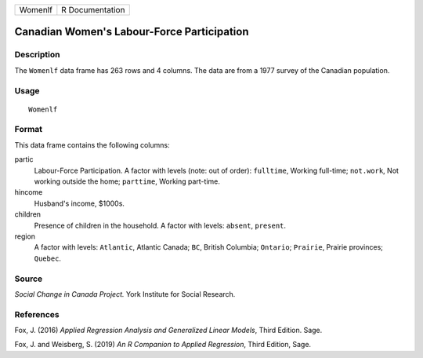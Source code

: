 ======= ===============
Womenlf R Documentation
======= ===============

Canadian Women's Labour-Force Participation
-------------------------------------------

Description
~~~~~~~~~~~

The ``Womenlf`` data frame has 263 rows and 4 columns. The data are from
a 1977 survey of the Canadian population.

Usage
~~~~~

::

   Womenlf

Format
~~~~~~

This data frame contains the following columns:

partic
   Labour-Force Participation. A factor with levels (note: out of
   order): ``fulltime``, Working full-time; ``not.work``, Not working
   outside the home; ``parttime``, Working part-time.

hincome
   Husband's income, $1000s.

children
   Presence of children in the household. A factor with levels:
   ``absent``, ``present``.

region
   A factor with levels: ``Atlantic``, Atlantic Canada; ``BC``, British
   Columbia; ``Ontario``; ``Prairie``, Prairie provinces; ``Quebec``.

Source
~~~~~~

*Social Change in Canada Project.* York Institute for Social Research.

References
~~~~~~~~~~

Fox, J. (2016) *Applied Regression Analysis and Generalized Linear
Models*, Third Edition. Sage.

Fox, J. and Weisberg, S. (2019) *An R Companion to Applied Regression*,
Third Edition, Sage.
